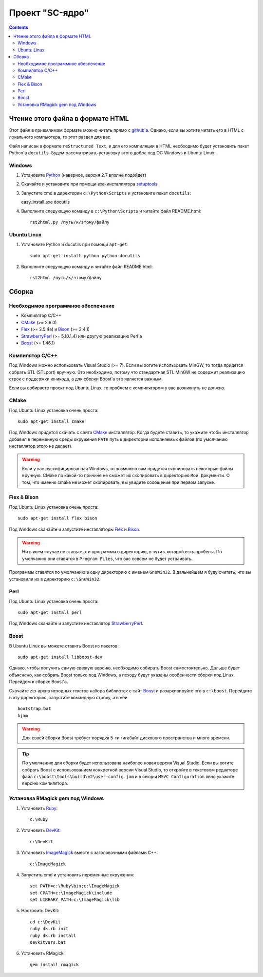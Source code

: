 
==================
 Проект "SC-ядро"
==================

.. contents::

Чтение этого файла в формате HTML
=================================

Этот файл в приемлимом формате можно читать прямо с `github'a
<https://github.com/laz2/sc-core>`_. Однако, если вы хотите читать его
в HTML c локального компьютера, то этот раздел для вас.

Файл написан в формате ``reStructured Text``, и для его компиляции в
HTML необходимо будет установить пакет Python'a ``docutils``. Будем
рассматривать установку этого добра под ОС Windows и Ubuntu Linux.

Windows
-------

#. Установите Python_ (наверное, версия 2.7 вполне подойдет)

#. Скачайте и установите при помощи exe-инсталлятора
   `setuptools <http://pypi.python.org/pypi/setuptools>`_

#. Запустите cmd в директории ``c:\Python\Scripts`` и установите пакет
   ``docutils``:

   easy_install.exe docutils

#. Выполните следующую команду в ``c:\Python\Scripts`` и читайте файл
   README.html::

    rst2html.py /путь/к/этому/файлу

Ubuntu Linux
------------

#. Установите Python и docutils при помощи ``apt-get``::

    sudo apt-get install python python-docutils

#. Выполните следующую команду и читайте файл README.html::

    rst2html /путь/к/этому/файлу

Сборка
======

Необходимое программное обеспечение
-----------------------------------

- Компилятор C/C++
- CMake_ (>= 2.8.0)
- Flex_ (>= 2.5.4a) и Bison_ (>= 2.4.1)
- StrawberryPerl_ (>= 5.10.1.4) или другую реализацию Perl'а
- Boost_ (>= 1.46.1)

Компилятор С/С++
----------------

Под Windows можно использовать Visual Studio (>= 7). Если вы хотите
использовать MinGW, то тогда придется собрать STL (STLport)
вручную. Это необходимо, потому что стандартная STL MinGW не содержит
реализацию строк с поддержки юникода, а для сборки Boost'а это
является важным.

Если вы собираете проект под Ubuntu Linux, то проблем с компилятором у
вас возникнуть не должно.

СMake
-----

Под Ubuntu Linux установка очень проста::

 sudo apt-get install cmake

Под Windows придется скачать с сайта CMake_ инсталлятор. Когда будете
ставить, то укажите чтобы инсталлятор добавил в переменную среды
окружения ``PATH`` путь к директории исполняемых файлов (по умолчанию
инсталлятор этого не делает).

.. warning:: Если у вас руссифицированная Windows, то возможно вам
   придется скопировать некоторые файлы вручную. CMake по какой-то
   причине не сможет их скопировать в директорию ``Мои Документы``. О
   том, что именно cmake не может скопировать, вы увидите сообщение
   при первом запуске.

Flex & Bison
------------

Под Ubuntu Linux установка очень проста::

 sudo apt-get install flex bison

Под Windows скачайте и запустите инсталляторы Flex_ и Bison_.

.. warning:: Ни в коем случае не ставьте эти программы в директорию, в
   пути к которой есть пробелы. По умолчанию они ставятся в ``Program
   Files``, что вас совсем не будет устраивать.

Программы ставятся по умолчанию в одну директорию с именем
``GnuWin32``. В дальнейшем я буду считать, что вы установили их в
директорию ``c:\GnuWin32``.

Perl
----

Под Ubuntu Linux установка очень проста::

 sudo apt-get install perl

Под Windows скачайте и запустите инсталлятор StrawberryPerl_.

Boost
-----

В Ubuntu Linux вы можете ставить Boost из пакетов::

 sudo apt-get install libboost-dev

Однако, чтобы получить самую свежую версию, необходимо собирать Boost
самостоятельно. Дальше будет объяснено, как собрать Boost только под
Windows, а походу будут указаны особенности сборки под Linux. Перейдем
к сборке Boost'а.

Скачайте zip-архив исходных текстов набора библиотек с сайт Boost_ и
разархивируйте его в ``c:\boost``. Перейдите в эту директорию,
запустите командную строку, а в ней::

 bootstrap.bat
 bjam

.. warning:: Для своей сборки Boost требует порядка 5-ти гигабайт
   дискового пространства и много времени.

.. tip::

   По умолчанию для сборки будет использована наиболее новая версия
   Visual Studio. Если вы хотите собрать Boost с использованием
   конкретной версии Visual Studio, то откройте в текстовом редакторе
   файл ``c:\boost\tools\build\v2\user-config.jam`` и в секции ``MSVC
   Configuration`` явно укажите версию компилятора.

Установка RMagick gem под Windows
---------------------------------

#. Установить `Ruby <http://rubyinstaller.org/downloads/>`_::

    c:\Ruby

#. Установить `DevKit <http://rubyinstaller.org/downloads/>`_::

    c:\DevKit

#. Установить `ImageMagick <http://www.imagemagick.org/>`_ вместе с
   заголовочными файлами C++::

    c:\ImageMagick

#. Запустить cmd и установить переменные окружения::

    set PATH=c:\Ruby\bin;c:\ImageMagick
    set CPATH=c:\ImageMagick\include
    set LIBRARY_PATH=c:\ImageMagick\lib

#. Настроить DevKit::

    cd c:\DevKit
    ruby dk.rb init
    ruby dk.rb install
    devkitvars.bat

#. Установить RMagick::

    gem install rmagick


.. _Python: http://www.python.org/
.. _CMake:  http://www.cmake.org/
.. _Flex:   http://gnuwin32.sourceforge.net/packages/flex.htm>
.. _Bison:  http://gnuwin32.sourceforge.net/packages/bison.htm>
.. _StrawberryPerl: http://strawberryperl.com/
.. _RubyInstaller: <http://rubyinstaller.org/downloads/>
.. _Boost:  http://www.boost.org/
